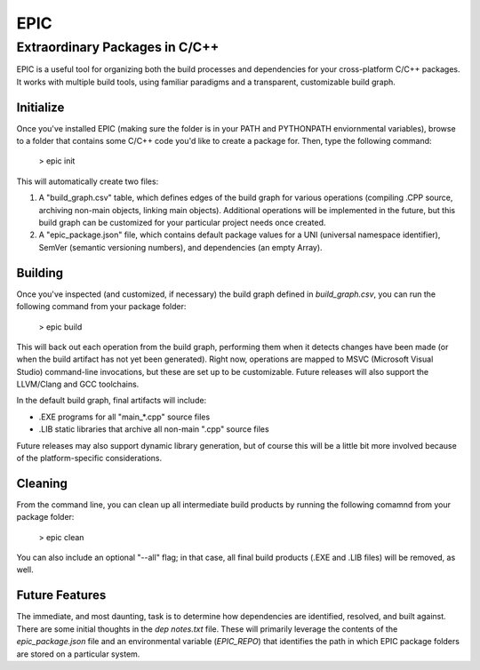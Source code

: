 EPIC
====

Extraordinary Packages in C/C++
~~~~~~~~~~~~~~~~~~~~~~~~~~~~~~~

EPIC is a useful tool for organizing both the build processes and dependencies for
your cross-platform C/C++ packages. It works with multiple build tools, using
familiar paradigms and a transparent, customizable build graph.

Initialize
----------

Once you've installed EPIC (making sure the folder is in your PATH and PYTHONPATH
enviornmental variables), browse to a folder that contains some C/C++ code you'd
like to create a package for. Then, type the following command:

 > epic init

This will automatically create two files:

#. A "build_graph.csv" table, which defines edges of the build graph for various
   operations (compiling .CPP source, archiving non-main objects, linking main
   objects). Additional operations will be implemented in the future, but this
   build graph can be customized for your particular project needs once created.

#. A "epic_package.json" file, which contains default package values for a UNI
   (universal namespace identifier), SemVer (semantic versioning numbers), and
   dependencies (an empty Array).

Building
--------

Once you've inspected (and customized, if necessary) the build graph defined in
*build_graph.csv*, you can run the following command from your package folder:

 > epic build

This will back out each operation from the build graph, performing them when it
detects changes have been made (or when the build artifact has not yet been
generated). Right now, operations are mapped to MSVC (Microsoft Visual Studio)
command-line invocations, but these are set up to be customizable. Future releases
will also support the LLVM/Clang and GCC toolchains.

In the default build graph, final artifacts will include:

* .EXE programs for all "main_*.cpp" source files

* .LIB static libraries that archive all non-main ".cpp" source files

Future releases may also support dynamic library generation, but of course this
will be a little bit more involved because of the platform-specific considerations.

Cleaning
--------

From the command line, you can clean up all intermediate build products by running
the following comamnd from your package folder:

 > epic clean

You can also include an optional "--all" flag; in that case, all final build
products (.EXE and .LIB files) will be removed, as well.

Future Features
---------------

The immediate, and most daunting, task is to determine how dependencies are
identified, resolved, and built against. There are some initial thoughts in the
*dep notes.txt* file. These will primarily leverage the contents of the
*epic_package.json* file and an environmental variable (*EPIC_REPO*) that
identifies the path in which EPIC package folders are stored on a particular
system.


